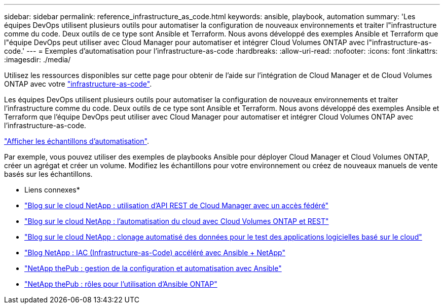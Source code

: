 ---
sidebar: sidebar 
permalink: reference_infrastructure_as_code.html 
keywords: ansible, playbook, automation 
summary: 'Les équipes DevOps utilisent plusieurs outils pour automatiser la configuration de nouveaux environnements et traiter l"infrastructure comme du code. Deux outils de ce type sont Ansible et Terraform. Nous avons développé des exemples Ansible et Terraform que l"équipe DevOps peut utiliser avec Cloud Manager pour automatiser et intégrer Cloud Volumes ONTAP avec l"infrastructure-as-code.' 
---
= Exemples d'automatisation pour l'infrastructure-as-code
:hardbreaks:
:allow-uri-read: 
:nofooter: 
:icons: font
:linkattrs: 
:imagesdir: ./media/


[role="lead"]
Utilisez les ressources disponibles sur cette page pour obtenir de l'aide sur l'intégration de Cloud Manager et de Cloud Volumes ONTAP avec votre https://www.netapp.com/us/info/what-is-infrastructure-as-code-iac.aspx["infrastructure-as-code"^].

Les équipes DevOps utilisent plusieurs outils pour automatiser la configuration de nouveaux environnements et traiter l'infrastructure comme du code. Deux outils de ce type sont Ansible et Terraform. Nous avons développé des exemples Ansible et Terraform que l'équipe DevOps peut utiliser avec Cloud Manager pour automatiser et intégrer Cloud Volumes ONTAP avec l'infrastructure-as-code.

https://github.com/edarzi/cloud-manager-automation-samples["Afficher les échantillons d'automatisation"^].

Par exemple, vous pouvez utiliser des exemples de playbooks Ansible pour déployer Cloud Manager et Cloud Volumes ONTAP, créer un agrégat et créer un volume. Modifiez les échantillons pour votre environnement ou créez de nouveaux manuels de vente basés sur les échantillons.

* Liens connexes*

* https://cloud.netapp.com/blog/using-cloud-manager-rest-apis-with-federated-access["Blog sur le cloud NetApp : utilisation d'API REST de Cloud Manager avec un accès fédéré"^]
* https://cloud.netapp.com/blog/cloud-automation-with-cloud-volumes-ontap-rest["Blog sur le cloud NetApp : l'automatisation du cloud avec Cloud Volumes ONTAP et REST"^]
* https://cloud.netapp.com/blog/automated-data-cloning-for-cloud-based-testing["Blog sur le cloud NetApp : clonage automatisé des données pour le test des applications logicielles basé sur le cloud"^]
* https://blog.netapp.com/infrastructure-as-code-accelerated-with-ansible-netapp/["Blog NetApp : IAC (Infrastructure-as-Code) accéléré avec Ansible + NetApp"^]
* https://netapp.io/configuration-management-and-automation/["NetApp thePub : gestion de la configuration et automatisation avec Ansible"^]
* https://netapp.io/2019/03/25/simplicity-at-its-finest-roles-for-ansible-ontap-use/["NetApp thePub : rôles pour l'utilisation d'Ansible ONTAP"^]

